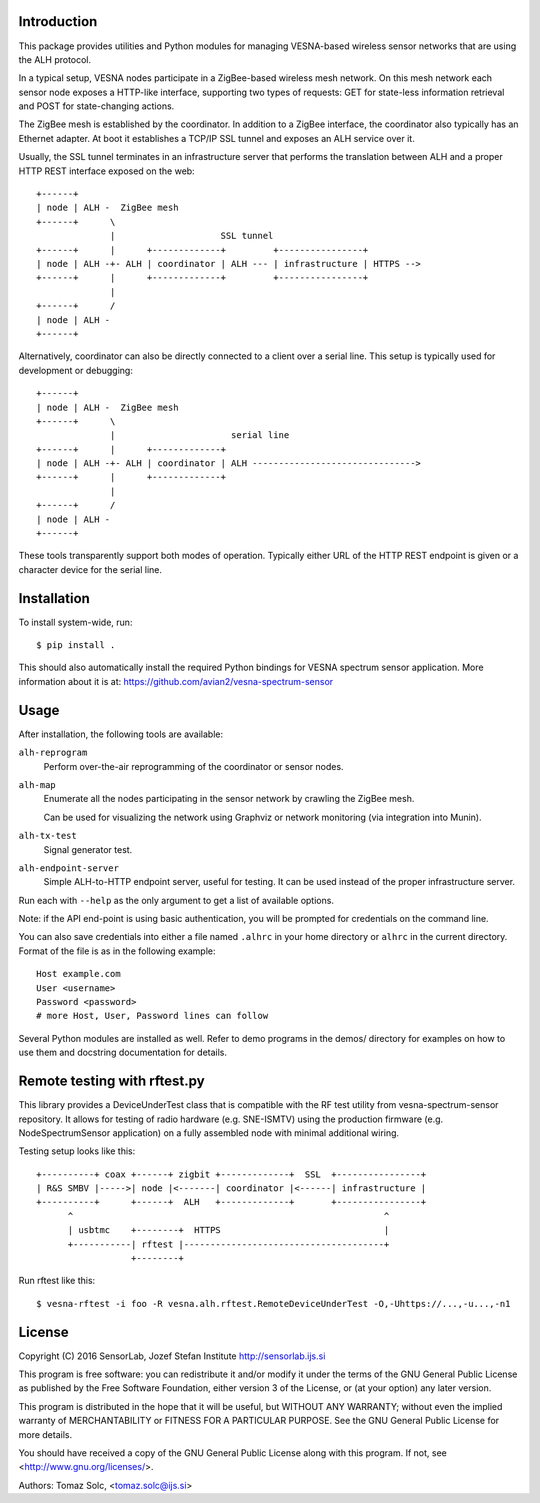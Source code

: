 .. vim:sw=3 ts=3 expandtab tw=78

Introduction
============

This package provides utilities and Python modules for managing VESNA-based
wireless sensor networks that are using the ALH protocol.

In a typical setup, VESNA nodes participate in a ZigBee-based wireless mesh
network. On this mesh network each sensor node exposes a HTTP-like interface,
supporting two types of requests: GET for state-less information retrieval
and POST for state-changing actions.

The ZigBee mesh is established by the coordinator. In addition to a ZigBee
interface, the coordinator also typically has an Ethernet adapter. At boot it
establishes a TCP/IP SSL tunnel and exposes an ALH service over it.

Usually, the SSL tunnel terminates in an infrastructure server that performs
the translation between ALH and a proper HTTP REST interface exposed on the
web::

   +------+
   | node | ALH -  ZigBee mesh
   +------+      \
                 |                    SSL tunnel
   +------+      |      +-------------+         +----------------+
   | node | ALH -+- ALH | coordinator | ALH --- | infrastructure | HTTPS -->
   +------+      |      +-------------+         +----------------+
                 |
   +------+      /
   | node | ALH -
   +------+

Alternatively, coordinator can also be directly connected to a client over a
serial line. This setup is typically used for development or debugging::

   +------+
   | node | ALH -  ZigBee mesh
   +------+      \
                 |                      serial line
   +------+      |      +-------------+
   | node | ALH -+- ALH | coordinator | ALH ------------------------------->
   +------+      |      +-------------+
                 |
   +------+      /
   | node | ALH -
   +------+

These tools transparently support both modes of operation. Typically either URL of the
HTTP REST endpoint is given or a character device for the serial line.


Installation
============

To install system-wide, run::

   $ pip install .

This should also automatically install the required Python bindings for VESNA
spectrum sensor application. More information about it is at:
https://github.com/avian2/vesna-spectrum-sensor


Usage
=====

After installation, the following tools are available:

``alh-reprogram``
   Perform over-the-air reprogramming of the coordinator or sensor nodes.

``alh-map``
   Enumerate all the nodes participating in the sensor network by crawling the
   ZigBee mesh.

   Can be used for visualizing the network using Graphviz or network
   monitoring (via integration into Munin).

``alh-tx-test``
   Signal generator test.

``alh-endpoint-server``
   Simple ALH-to-HTTP endpoint server, useful for testing. It can be used
   instead of the proper infrastructure server.


Run each with ``--help`` as the only argument to get a list of available
options.

Note: if the API end-point is using basic authentication, you will be
prompted for credentials on the command line.

You can also save credentials into either a file named ``.alhrc`` in your
home directory or ``alhrc`` in the current directory. Format of the file is
as in the following example::

   Host example.com
   User <username>
   Password <password>
   # more Host, User, Password lines can follow

Several Python modules are installed as well. Refer to demo programs in the
demos/ directory for examples on how to use them and docstring
documentation for details.


Remote testing with rftest.py
=============================

This library provides a DeviceUnderTest class that is compatible with the
RF test utility from vesna-spectrum-sensor repository. It allows for testing of
radio hardware (e.g. SNE-ISMTV) using the production firmware (e.g.
NodeSpectrumSensor application) on a fully assembled node with minimal
additional wiring.

Testing setup looks like this::

   +----------+ coax +------+ zigbit +-------------+  SSL  +----------------+
   | R&S SMBV |----->| node |<-------| coordinator |<------| infrastructure |
   +----------+      +------+  ALH   +-------------+       +----------------+
         ^                                                           ^
         | usbtmc    +--------+  HTTPS                               |
         +-----------| rftest |--------------------------------------+
                     +--------+

Run rftest like this::

   $ vesna-rftest -i foo -R vesna.alh.rftest.RemoteDeviceUnderTest -O,-Uhttps://...,-u...,-n1


License
=======

Copyright (C) 2016 SensorLab, Jozef Stefan Institute
http://sensorlab.ijs.si

This program is free software: you can redistribute it and/or modify
it under the terms of the GNU General Public License as published by
the Free Software Foundation, either version 3 of the License, or
(at your option) any later version.

This program is distributed in the hope that it will be useful,
but WITHOUT ANY WARRANTY; without even the implied warranty of
MERCHANTABILITY or FITNESS FOR A PARTICULAR PURPOSE.  See the
GNU General Public License for more details.

You should have received a copy of the GNU General Public License
along with this program.  If not, see <http://www.gnu.org/licenses/>.

Authors:	Tomaz Solc, <tomaz.solc@ijs.si>

